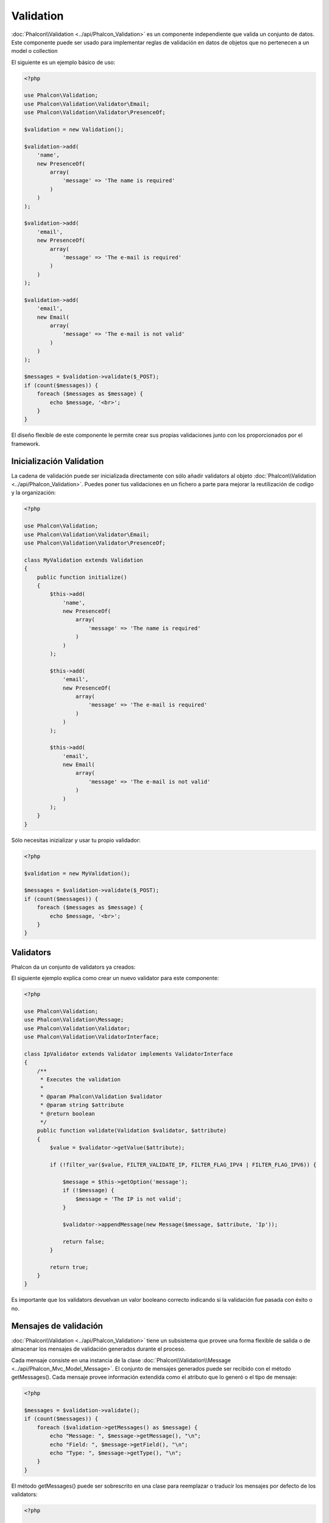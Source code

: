 Validation
==========

:doc:`Phalcon\\Validation <../api/Phalcon_Validation>` es un componente independiente que valida un conjunto de datos.
Este componente puede ser usado para implementar reglas de validación en datos de objetos que no pertenecen a un model o collection

El siguiente es un ejemplo básico de uso:

.. code-block:: php

    <?php

    use Phalcon\Validation;
    use Phalcon\Validation\Validator\Email;
    use Phalcon\Validation\Validator\PresenceOf;

    $validation = new Validation();

    $validation->add(
        'name',
        new PresenceOf(
            array(
                'message' => 'The name is required'
            )
        )
    );

    $validation->add(
        'email',
        new PresenceOf(
            array(
                'message' => 'The e-mail is required'
            )
        )
    );

    $validation->add(
        'email',
        new Email(
            array(
                'message' => 'The e-mail is not valid'
            )
        )
    );

    $messages = $validation->validate($_POST);
    if (count($messages)) {
        foreach ($messages as $message) {
            echo $message, '<br>';
        }
    }

El diseño flexible de este componente le permite crear sus propias validaciones junto con los proporcionados por el framework.

Inicialización Validation
-------------------------
La cadena de validación puede ser inicializada directamente con sólo añadir validators al objeto  :doc:`Phalcon\\Validation <../api/Phalcon_Validation>`.
Puedes poner tus validaciones en un fichero a parte para mejorar la reutilización de codigo y la organización:

.. code-block:: php

    <?php

    use Phalcon\Validation;
    use Phalcon\Validation\Validator\Email;
    use Phalcon\Validation\Validator\PresenceOf;

    class MyValidation extends Validation
    {
        public function initialize()
        {
            $this->add(
                'name',
                new PresenceOf(
                    array(
                        'message' => 'The name is required'
                    )
                )
            );

            $this->add(
                'email',
                new PresenceOf(
                    array(
                        'message' => 'The e-mail is required'
                    )
                )
            );

            $this->add(
                'email',
                new Email(
                    array(
                        'message' => 'The e-mail is not valid'
                    )
                )
            );
        }
    }

Sólo necesitas inizializar y usar tu propio validador:

.. code-block:: php

    <?php

    $validation = new MyValidation();

    $messages = $validation->validate($_POST);
    if (count($messages)) {
        foreach ($messages as $message) {
            echo $message, '<br>';
        }
    }

Validators
----------
Phalcon da un conjunto de validators ya creados:

+--------------+------------------------------------------------------------------------------------------------------------------------------------------------------------------+-------------------------------------------------------------------+
| Nombre         | Explicación                                                                                                                                                      | Ejemplo                                                           |
+==============+==================================================================================================================================================================+===================================================================+
| PresenceOf   | Valida que el valor de un campo no es nulo o vacio.                                                                                                      | :doc:`Ejemplo <../api/Phalcon_Validation_Validator_PresenceOf>`   |
+--------------+------------------------------------------------------------------------------------------------------------------------------------------------------------------+-------------------------------------------------------------------+
| Identical    | Valida que el valor de un campo es igual a un valor especificado                                                                                                  | :doc:`Ejemplo <../api/Phalcon_Validation_Validator_Identical>`    |
+--------------+------------------------------------------------------------------------------------------------------------------------------------------------------------------+-------------------------------------------------------------------+
| Email        | Valida que el campo contiene un email válido                                                                                                               | :doc:`Ejemplo <../api/Phalcon_Validation_Validator_Email>`        |
+--------------+------------------------------------------------------------------------------------------------------------------------------------------------------------------+-------------------------------------------------------------------+
| ExclusionIn  | Valida que el valor no coincide con una lista de valores                                                                                                   | :doc:`Ejemplo <../api/Phalcon_Validation_Validator_ExclusionIn>`  |
+--------------+------------------------------------------------------------------------------------------------------------------------------------------------------------------+-------------------------------------------------------------------+
| InclusionIn  | Valida que el valor está dentro de una lista de valores posibles/permitidos                                                                                                   | :doc:`Ejemplo <../api/Phalcon_Validation_Validator_InclusionIn>`  |
+--------------+------------------------------------------------------------------------------------------------------------------------------------------------------------------+-------------------------------------------------------------------+
| Regex        | Valida que el valor de un campo coincide con una expresión regular                                                                                                 | :doc:`Ejemplo <../api/Phalcon_Validation_Validator_Regex>`        |
+--------------+------------------------------------------------------------------------------------------------------------------------------------------------------------------+-------------------------------------------------------------------+
| StringLength | Valida la longitud de una cadena                                                                                                                                 | :doc:`Ejemplo <../api/Phalcon_Validation_Validator_StringLength>` |
+--------------+------------------------------------------------------------------------------------------------------------------------------------------------------------------+-------------------------------------------------------------------+
| Between      | Valida que el valor está entre dos valores                                                                                                                     | :doc:`Ejemplo <../api/Phalcon_Validation_Validator_Between>`      |
+--------------+------------------------------------------------------------------------------------------------------------------------------------------------------------------+-------------------------------------------------------------------+
| Confirmation | Valida que el valro es el mismo a otro dado en los datos                                                                                                | :doc:`Ejemplo <../api/Phalcon_Validation_Validator_Confirmation>` |
+--------------+------------------------------------------------------------------------------------------------------------------------------------------------------------------+-------------------------------------------------------------------+
| Url          | Valida que el campo tiene una URL válida                                                                                                                        | :doc:`Ejemplo <../api/Phalcon_Validation_Validator_Url>`          |
+--------------+------------------------------------------------------------------------------------------------------------------------------------------------------------------+-------------------------------------------------------------------+
| CreditCard   | Valida el número de tarjeta de crédito/débito                                                                                                                                   | :doc:`Ejemplo <../api/Phalcon_Validation_Validator_CreditCard>`   |
+--------------+-------------------------------------------+----------------------------------------------------------------------------------------------------------------------+-------------------------------------------------------------------+

El siguiente ejemplo explica como crear un nuevo validator para este componente:

.. code-block:: php

    <?php

    use Phalcon\Validation;
    use Phalcon\Validation\Message;
    use Phalcon\Validation\Validator;
    use Phalcon\Validation\ValidatorInterface;

    class IpValidator extends Validator implements ValidatorInterface
    {
        /**
         * Executes the validation
         *
         * @param Phalcon\Validation $validator
         * @param string $attribute
         * @return boolean
         */
        public function validate(Validation $validator, $attribute)
        {
            $value = $validator->getValue($attribute);

            if (!filter_var($value, FILTER_VALIDATE_IP, FILTER_FLAG_IPV4 | FILTER_FLAG_IPV6)) {

                $message = $this->getOption('message');
                if (!$message) {
                    $message = 'The IP is not valid';
                }

                $validator->appendMessage(new Message($message, $attribute, 'Ip'));

                return false;
            }

            return true;
        }
    }

Es importante que los validators devuelvan un valor booleano correcto indicando si la validación fue pasada con éxito o no.

Mensajes de validación
----------------------
:doc:`Phalcon\\Validation <../api/Phalcon_Validation>` tiene un subsistema que provee una forma flexible de salida o de almacenar los mensajes de validación generados durante el proceso.

Cada mensaje consiste en una instancia de la clase :doc:`Phalcon\\Validation\\Message <../api/Phalcon_Mvc_Model_Message>`. El conjunto de mensajes generados puede ser recibido con el método getMessages(). Cada mensaje provee información extendida como el atributo que lo generó o el tipo de mensaje:

.. code-block:: php

    <?php

    $messages = $validation->validate();
    if (count($messages)) {
        foreach ($validation->getMessages() as $message) {
            echo "Message: ", $message->getMessage(), "\n";
            echo "Field: ", $message->getField(), "\n";
            echo "Type: ", $message->getType(), "\n";
        }
    }

El método getMessages() puede ser sobrescrito en una clase para reemplazar o traducir los mensajes por defecto de los validators:

.. code-block:: php

    <?php

    use Phalcon\Validation;

    class MyValidation extends Validation
    {
        public function initialize()
        {
            // ...
        }

        public function getMessages()
        {
            $messages = array();
            foreach (parent::getMessages() as $message) {
                switch ($message->getType()) {
                    case 'PresenceOf':
                        $messages[] = 'The field ' . $message->getField() . ' is mandatory';
                        break;
                }
            }

            return $messages;
        }
    }

O puedes pasar un parámetro 'message' para cambiar el mensaje por defecto de cada validator: 

.. code-block:: php

    <?php

    use Phalcon\Validation\Validator\Email;

    $validation->add(
        'email',
        new Email(
            array(
                'message' => 'The e-mail is not valid'
            )
        )
    );

Por defecto, 'getMessages' devuelve todos los mensajes generados durante la validación. Puedes filtrar los mensajes por un campo específico usando el método 'filter':

.. code-block:: php

    <?php

    $messages = $validation->validate();
    if (count($messages)) {
        // Filter only the messages generated for the field 'name'
        foreach ($validation->getMessages()->filter('name') as $message) {
            echo $message;
        }
    }

Filtrado de Datos
-----------------
Los datos pueden ser filtrados antes de la validación para asegurar que los datos maliciosos o incorrectos no son válidos.

.. code-block:: php

    <?php

    use Phalcon\Validation;

    $validation = new Validation();

    $validation
        ->add('name', new PresenceOf(array(
            'message' => 'The name is required'
        )))
        ->add('email', new PresenceOf(array(
            'message' => 'The email is required'
        )));

    // Filter any extra space
    $validation->setFilters('name', 'trim');
    $validation->setFilters('email', 'trim');


El filtrado (filtering) y desinfección (sanitizing) es ejecutado usando el componente :doc:`filter <filter>`:. Se puede añadir más filtros a este componente o usar uno ya construido.

Eventos de Validación
---------------------
Cuando las validaciones son organizadas en clases, se puede implementar los métodos 'beforeValidation' y 'afterValidation' para ejecutar chequeos adicionales, filtros, limpiezas, etc. Si el método 'beforeValidation' devuelve false la validación es cancelada automáticamente:

.. code-block:: php

    <?php

    use Phalcon\Validation;

    class LoginValidation extends Validation
    {
        public function initialize()
        {
            // ...
        }

        /**
         * Executed before validation
         *
         * @param array $data
         * @param object $entity
         * @param Phalcon\Validation\Message\Group $messages
         * @return bool
         */
        public function beforeValidation($data, $entity, $messages)
        {
            if ($this->request->getHttpHost() != 'admin.mydomain.com') {
                $messages->appendMessage(new Message('Only users can log on in the administration domain'));

                return false;
            }

            return true;
        }

        /**
         * Executed after validation
         *
         * @param array $data
         * @param object $entity
         * @param Phalcon\Validation\Message\Group $messages
         */
        public function afterValidation($data, $entity, $messages)
        {
            // ... Add additional messages or perform more validations
        }
    }

Cancelando las Validaciones
---------------------------
Por defecto todos los validators asignados a un campo son testeados regularmente por si uno de ellos ha fallado o no. Se puede cambiar este comportamiento diciéndole al componente que validator podría parar la validación:

.. code-block:: php

    <?php

    use Phalcon\Validation;
    use Phalcon\Validation\Validator\Regex;
    use Phalcon\Validation\Validator\PresenceOf;

    $validation = new Validation();

    $validation
        ->add('telephone', new PresenceOf(array(
            'message'      => 'The telephone is required',
            'cancelOnFail' => true
        )))
        ->add('telephone', new Regex(array(
            'message' => 'The telephone is required',
            'pattern' => '/\+44 [0-9]+/'
        )))
        ->add('telephone', new StringLength(array(
            'messageMinimum' => 'The telephone is too short',
            'min'            => 2
        )));

El primer validador tiene la opción 'cancelOnFail' con un valor a true, por tanto si el validator falla el resto de validadores del código no son ejecutados.

Si creas validators personalizados puedes parar dinámicamente la ejecución con la opción 'cancelOnFail':

.. code-block:: php

    <?php

    use Phalcon\Validation;
    use Phalcon\Validation\Message;
    use Phalcon\Validation\Validator;
    use Phalcon\Validation\ValidatorInterface;

    class MyValidator extends Validator implements ValidatorInterface
    {
        /**
         * Executes the validation
         *
         * @param Phalcon\Validation $validator
         * @param string $attribute
         * @return boolean
         */
        public function validate(Validation $validator, $attribute)
        {
            // If the attribute value is name we must stop the chain
            if ($attribute == 'name') {
                $validator->setOption('cancelOnFail', true);
            }

            // ...
        }
    }

Evita validar campos vacios
---------------------------
Se puede pasar la opción 'allowEmpty' a todos los validators para evitar que la validación sea ejecutada si un valor vacío es pasado:

.. code-block:: php

    <?php

    use Phalcon\Validation;
    use Phalcon\Validation\Validator\Regex;

    $validation = new Validation();

    $validation
        ->add('telephone', new Regex(array(
            'message'    => 'The telephone is required',
            'pattern'    => '/\+44 [0-9]+/',
            'allowEmpty' => true
        )));
